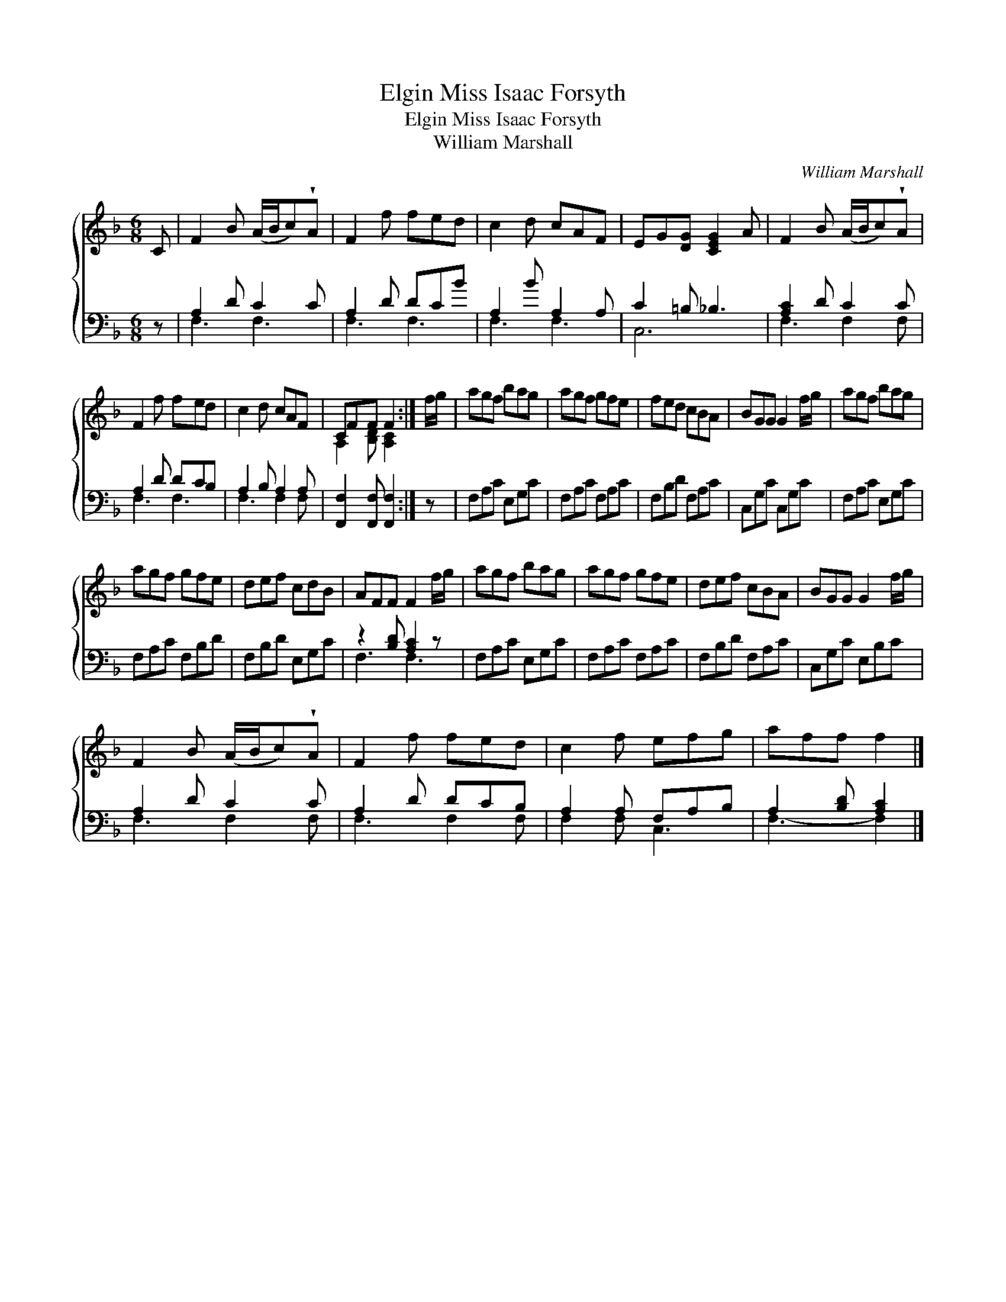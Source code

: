 X:1
T:Miss Isaac Forsyth, Elgin
T:Miss Isaac Forsyth, Elgin
T:William Marshall
C:William Marshall
%%score { ( 1 2 ) ( 3 4 ) }
L:1/8
M:6/8
K:F
V:1 treble 
V:2 treble 
V:3 bass 
V:4 bass 
V:1
 C | F2 B (A/B/c)!wedge!A | F2 f fed | c2 d cAF | EG[DG] [CEG]2 A | F2 B (A/B/c)!wedge!A | %6
 F2 f fed | c2 d cAF | CFF F2 :| f/g/ | agf bag | agf gfe | fed cBA | BGG G2 f/g/ | agf bag | %15
 agf gfe | def cdB | AFF F2 f/g/ | agf bag | agf gfe | def cBA | BGG G2 f/g/ | %22
 F2 B (A/B/c)!wedge!A | F2 f fed | c2 f efg | aff f2 |] %26
V:2
 x | x6 | x6 | x6 | x6 | x6 | x6 | x6 | A,2 [B,D] [A,C]2 :| x | x6 | x6 | x6 | x6 | x6 | x6 | x6 | %17
 x6 | x6 | x6 | x6 | x6 | x6 | x6 | x6 | x5 |] %26
V:3
 z | A,2 D C2 C | A,2 D DCB | A,2 B A,2 A, | C2 =B, _B,3 | [A,C]2 D C2 C | A,2 D DCB, | %7
 A,2 B, A,2 A, | [F,,F,]2 [F,,F,] [F,,F,]2 :| z | F,A,C E,G,C | F,A,C F,A,C | F,B,D F,A,C | %13
 C,G,C C,G,C | F,A,C E,G,C | F,A,C F,B,D | F,B,D E,G,C | z2 [B,D] [A,C]2 z | F,A,C E,G,C | %19
 F,A,C F,A,C | F,B,D F,A,C | C,G,C E,B,C | A,2 D C2 C | A,2 D DCB, | A,2 A, F,A,B, | %25
 A,2 [B,D] [A,C]2 |] %26
V:4
 x | F,3 F,3 | F,3 F,3 | F,3 F,3 | C,6 | F,3 F,2 F, | F,3 F,3 | F,3 F,2 F, | x5 :| x | x6 | x6 | %12
 x6 | x6 | x6 | x6 | x6 | F,3 F,3 | x6 | x6 | x6 | x6 | F,3 F,2 F, | F,3 F,2 F, | F,2 F, C,3 | %25
 F,3- F,2 |] %26

